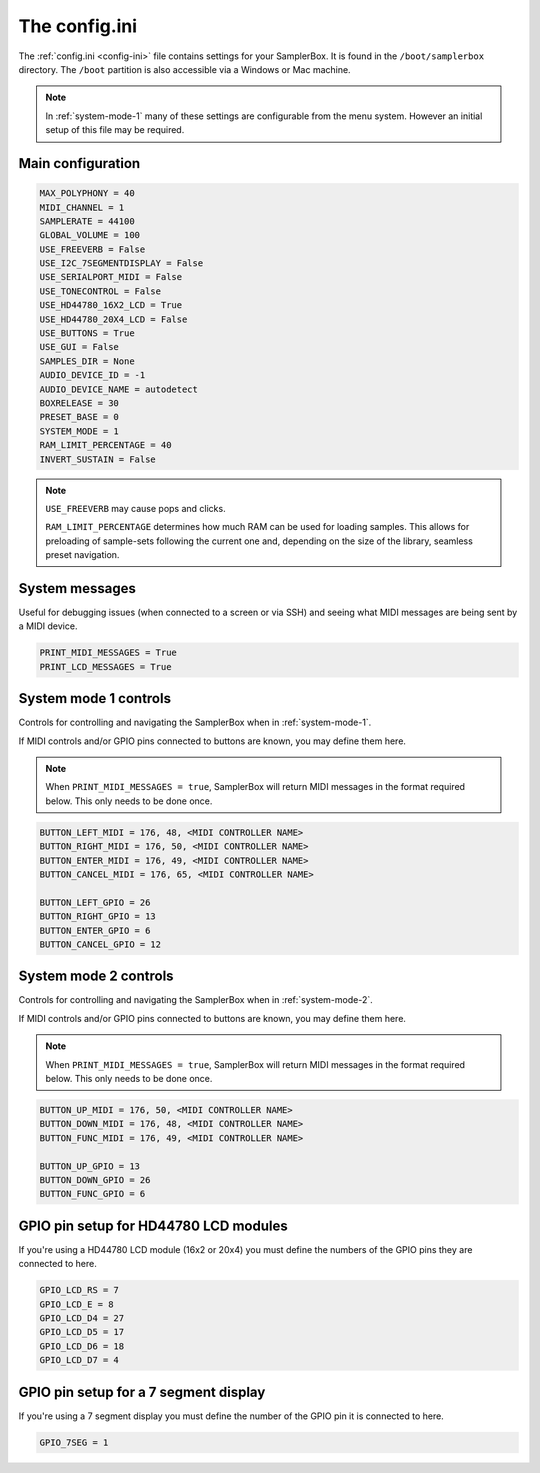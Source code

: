 .. _config-ini:

The config.ini
**************

The :ref:`config.ini <config-ini>` file contains settings for your SamplerBox. It is found in the ``/boot/samplerbox`` directory. The ``/boot`` partition is also accessible via a Windows or Mac machine.

.. note::

    In :ref:`system-mode-1` many of these settings are configurable from the menu system. However an initial setup of this file may be required.

Main configuration
==================

.. code-block:: text

    MAX_POLYPHONY = 40
    MIDI_CHANNEL = 1
    SAMPLERATE = 44100
    GLOBAL_VOLUME = 100
    USE_FREEVERB = False
    USE_I2C_7SEGMENTDISPLAY = False
    USE_SERIALPORT_MIDI = False
    USE_TONECONTROL = False
    USE_HD44780_16X2_LCD = True
    USE_HD44780_20X4_LCD = False
    USE_BUTTONS = True
    USE_GUI = False
    SAMPLES_DIR = None
    AUDIO_DEVICE_ID = -1
    AUDIO_DEVICE_NAME = autodetect
    BOXRELEASE = 30
    PRESET_BASE = 0
    SYSTEM_MODE = 1
    RAM_LIMIT_PERCENTAGE = 40
    INVERT_SUSTAIN = False


.. note::

    ``USE_FREEVERB`` may cause pops and clicks.

    ``RAM_LIMIT_PERCENTAGE`` determines how much RAM can be used for loading samples. This allows for preloading of sample-sets following the current one and, depending on
    the size of the library, seamless preset navigation.

System messages
===============

Useful for debugging issues (when connected to a screen or via SSH) and seeing what MIDI messages are being sent by a MIDI device.

.. code-block:: text

    PRINT_MIDI_MESSAGES = True
    PRINT_LCD_MESSAGES = True


System mode 1 controls
======================

Controls for controlling and navigating the SamplerBox when in :ref:`system-mode-1`.

If MIDI controls and/or GPIO pins connected to buttons are known, you may define them here.

.. note::

    When ``PRINT_MIDI_MESSAGES = true``, SamplerBox will return MIDI messages in the format required below.
    This only needs to be done once.

.. code-block:: text

    BUTTON_LEFT_MIDI = 176, 48, <MIDI CONTROLLER NAME>
    BUTTON_RIGHT_MIDI = 176, 50, <MIDI CONTROLLER NAME>
    BUTTON_ENTER_MIDI = 176, 49, <MIDI CONTROLLER NAME>
    BUTTON_CANCEL_MIDI = 176, 65, <MIDI CONTROLLER NAME>

    BUTTON_LEFT_GPIO = 26
    BUTTON_RIGHT_GPIO = 13
    BUTTON_ENTER_GPIO = 6
    BUTTON_CANCEL_GPIO = 12

System mode 2 controls
======================

Controls for controlling and navigating the SamplerBox when in :ref:`system-mode-2`.

If MIDI controls and/or GPIO pins connected to buttons are known, you may define them here.

.. note::

    When ``PRINT_MIDI_MESSAGES = true``, SamplerBox will return MIDI messages in the format required below.
    This only needs to be done once.

.. code-block:: text

    BUTTON_UP_MIDI = 176, 50, <MIDI CONTROLLER NAME>
    BUTTON_DOWN_MIDI = 176, 48, <MIDI CONTROLLER NAME>
    BUTTON_FUNC_MIDI = 176, 49, <MIDI CONTROLLER NAME>

    BUTTON_UP_GPIO = 13
    BUTTON_DOWN_GPIO = 26
    BUTTON_FUNC_GPIO = 6

GPIO pin setup for HD44780 LCD modules
======================================

If you're using a HD44780 LCD module (16x2 or 20x4) you must define the numbers of the GPIO pins they are connected to here.

.. code-block:: text

    GPIO_LCD_RS = 7
    GPIO_LCD_E = 8
    GPIO_LCD_D4 = 27
    GPIO_LCD_D5 = 17
    GPIO_LCD_D6 = 18
    GPIO_LCD_D7 = 4

GPIO pin setup for a 7 segment display
======================================

If you're using a 7 segment display you must define the number of the GPIO pin it is connected to here.

.. code-block:: text

    GPIO_7SEG = 1

